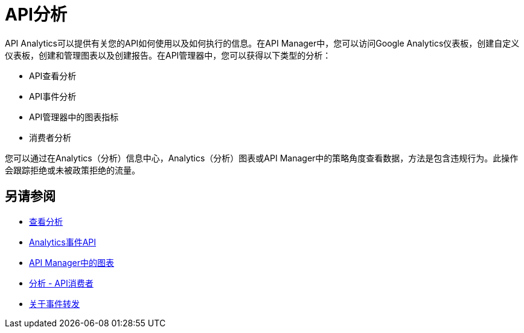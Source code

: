 =  API分析
:keywords: analytics

API Analytics可以提供有关您的API如何使用以及如何执行的信息。在API Manager中，您可以访问Google Analytics仪表板，创建自定义仪表板，创建和管理图表以及创建报告。在API管理器中，您可以获得以下类型的分析：

*  API查看分析
*  API事件分析
*  API管理器中的图表指标
* 消费者分析

您可以通过在Analytics（分析）信息中心，Analytics（分析）图表或API Manager中的策略角度查看数据，方法是包含违规行为。此操作会跟踪拒绝或未被政策拒绝的流量。

== 另请参阅

***  link:/api-manager/v/1.x/viewing-api-analytics[查看分析]
***  link:/api-manager/v/1.x/analytics-event-api[Analytics事件API]
***  link:/api-manager/v/1.x/analytics-chart[API Manager中的图表]
***  link:/api-manager/v/1.x/api-consumer-analytics[分析 -  API消费者]
***  link:/api-manager/v/1.x/analytics-event-forward[关于事件转发]







